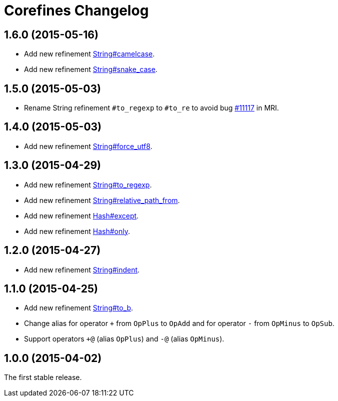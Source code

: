 = Corefines Changelog
:repo-uri: https://github.com/jirutka/corefines
:doc-base-url: http://www.rubydoc.info/github/jirutka/corefines/Corefines
:issue-uri: {repo-uri}/issues

== 1.6.0 (2015-05-16)

* Add new refinement {doc-base-url}/String/Camelcase[String#camelcase].
* Add new refinement {doc-base-url}/String/SnakeCase[String#snake_case].


== 1.5.0 (2015-05-03)

* Rename String refinement `#to_regexp` to `#to_re` to avoid bug https://bugs.ruby-lang.org/issues/11117[#11117] in MRI.


== 1.4.0 (2015-05-03)

* Add new refinement {doc-base-url}/String/ForceUTF8[String#force_utf8].


== 1.3.0 (2015-04-29)

* Add new refinement {doc-base-url}/String/ToRegexp[String#to_regexp].
* Add new refinement {doc-base-url}/String/RelativePathFrom[String#relative_path_from].
* Add new refinement {doc-base-url}/Hash/Except[Hash#except].
* Add new refinement {doc-base-url}/Hash/Only[Hash#only].


== 1.2.0 (2015-04-27)

* Add new refinement {doc-base-url}/String/Indent[String#indent].


== 1.1.0 (2015-04-25)

* Add new refinement {doc-base-url}/String/ToB[String#to_b].
* Change alias for operator `+` from `OpPlus` to `OpAdd` and for operator `-` from `OpMinus` to `OpSub`.
* Support operators `+@` (alias `OpPlus`) and `-@` (alias `OpMinus`).


== 1.0.0 (2015-04-02)

The first stable release.
